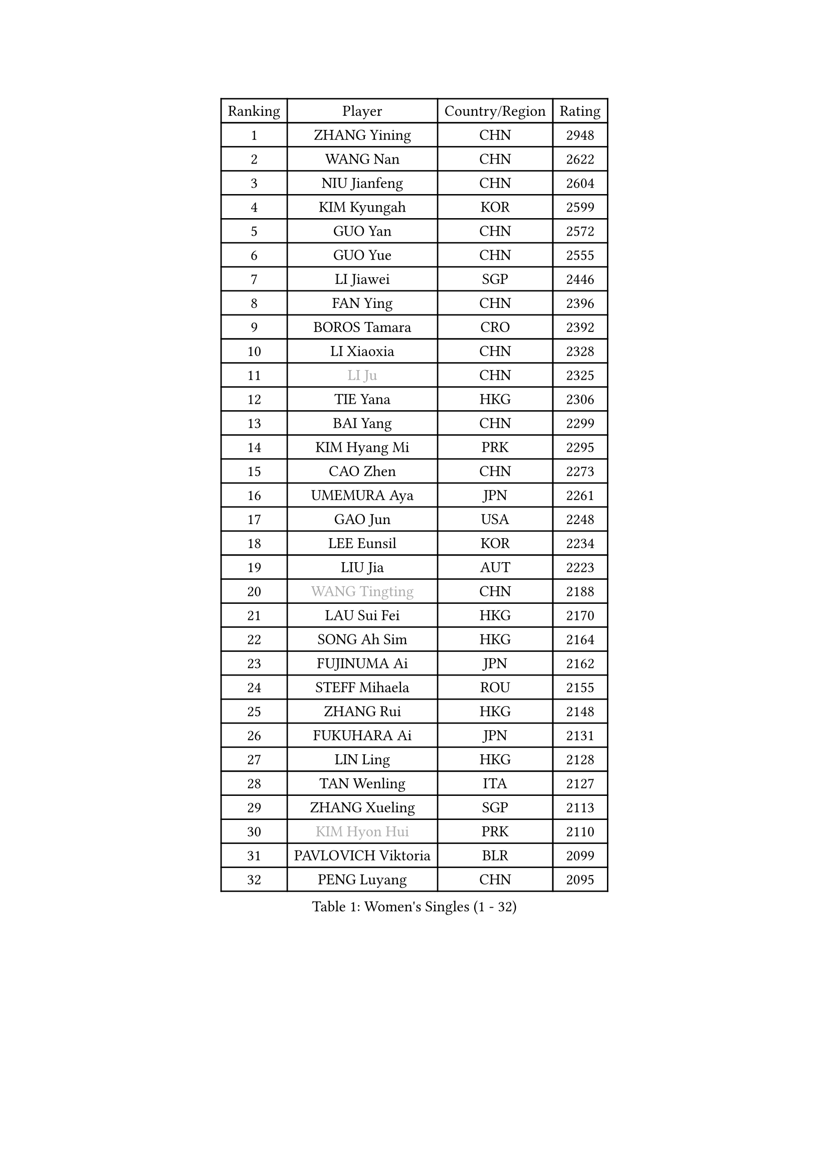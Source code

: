 
#set text(font: ("Courier New", "NSimSun"))
#figure(
  caption: "Women's Singles (1 - 32)",
    table(
      columns: 4,
      [Ranking], [Player], [Country/Region], [Rating],
      [1], [ZHANG Yining], [CHN], [2948],
      [2], [WANG Nan], [CHN], [2622],
      [3], [NIU Jianfeng], [CHN], [2604],
      [4], [KIM Kyungah], [KOR], [2599],
      [5], [GUO Yan], [CHN], [2572],
      [6], [GUO Yue], [CHN], [2555],
      [7], [LI Jiawei], [SGP], [2446],
      [8], [FAN Ying], [CHN], [2396],
      [9], [BOROS Tamara], [CRO], [2392],
      [10], [LI Xiaoxia], [CHN], [2328],
      [11], [#text(gray, "LI Ju")], [CHN], [2325],
      [12], [TIE Yana], [HKG], [2306],
      [13], [BAI Yang], [CHN], [2299],
      [14], [KIM Hyang Mi], [PRK], [2295],
      [15], [CAO Zhen], [CHN], [2273],
      [16], [UMEMURA Aya], [JPN], [2261],
      [17], [GAO Jun], [USA], [2248],
      [18], [LEE Eunsil], [KOR], [2234],
      [19], [LIU Jia], [AUT], [2223],
      [20], [#text(gray, "WANG Tingting")], [CHN], [2188],
      [21], [LAU Sui Fei], [HKG], [2170],
      [22], [SONG Ah Sim], [HKG], [2164],
      [23], [FUJINUMA Ai], [JPN], [2162],
      [24], [STEFF Mihaela], [ROU], [2155],
      [25], [ZHANG Rui], [HKG], [2148],
      [26], [FUKUHARA Ai], [JPN], [2131],
      [27], [LIN Ling], [HKG], [2128],
      [28], [TAN Wenling], [ITA], [2127],
      [29], [ZHANG Xueling], [SGP], [2113],
      [30], [#text(gray, "KIM Hyon Hui")], [PRK], [2110],
      [31], [PAVLOVICH Viktoria], [BLR], [2099],
      [32], [PENG Luyang], [CHN], [2095],
    )
  )#pagebreak()

#set text(font: ("Courier New", "NSimSun"))
#figure(
  caption: "Women's Singles (33 - 64)",
    table(
      columns: 4,
      [Ranking], [Player], [Country/Region], [Rating],
      [33], [JIANG Huajun], [HKG], [2092],
      [34], [LAY Jian Fang], [AUS], [2078],
      [35], [LI Nan], [CHN], [2073],
      [36], [STRBIKOVA Renata], [CZE], [2060],
      [37], [PASKAUSKIENE Ruta], [LTU], [2060],
      [38], [#text(gray, "JING Junhong")], [SGP], [2057],
      [39], [GANINA Svetlana], [RUS], [2044],
      [40], [HUANG Yi-Hua], [TPE], [2017],
      [41], [#text(gray, "SUK Eunmi")], [KOR], [2011],
      [42], [PALINA Irina], [RUS], [2005],
      [43], [KWAK Bangbang], [KOR], [1998],
      [44], [ZAMFIR Adriana], [ROU], [1992],
      [45], [WANG Chen], [CHN], [1990],
      [46], [BADESCU Otilia], [ROU], [1977],
      [47], [ODOROVA Eva], [SVK], [1975],
      [48], [JEON Hyekyung], [KOR], [1972],
      [49], [MOLNAR Cornelia], [CRO], [1972],
      [50], [KIM Mi Yong], [PRK], [1970],
      [51], [BATORFI Csilla], [HUN], [1968],
      [52], [POTA Georgina], [HUN], [1956],
      [53], [SCHALL Elke], [GER], [1954],
      [54], [KOSTROMINA Tatyana], [BLR], [1949],
      [55], [LI Chunli], [NZL], [1949],
      [56], [TOTH Krisztina], [HUN], [1947],
      [57], [KIM Bokrae], [KOR], [1946],
      [58], [LU Yun-Feng], [TPE], [1940],
      [59], [SCHOPP Jie], [GER], [1938],
      [60], [KOMWONG Nanthana], [THA], [1935],
      [61], [MELNIK Galina], [RUS], [1935],
      [62], [PAVLOVICH Veronika], [BLR], [1930],
      [63], [NEGRISOLI Laura], [ITA], [1928],
      [64], [KRAVCHENKO Marina], [ISR], [1925],
    )
  )#pagebreak()

#set text(font: ("Courier New", "NSimSun"))
#figure(
  caption: "Women's Singles (65 - 96)",
    table(
      columns: 4,
      [Ranking], [Player], [Country/Region], [Rating],
      [65], [STEFANOVA Nikoleta], [ITA], [1910],
      [66], [STRUSE Nicole], [GER], [1905],
      [67], [DOBESOVA Jana], [CZE], [1899],
      [68], [XU Yan], [SGP], [1893],
      [69], [HIRANO Sayaka], [JPN], [1893],
      [70], [HIURA Reiko], [JPN], [1890],
      [71], [ERDELJI Silvija], [SRB], [1886],
      [72], [HEINE Veronika], [AUT], [1883],
      [73], [CADA Petra], [CAN], [1875],
      [74], [MOON Hyunjung], [KOR], [1863],
      [75], [FAZEKAS Maria], [HUN], [1857],
      [76], [FUJII Hiroko], [JPN], [1847],
      [77], [PAN Chun-Chu], [TPE], [1845],
      [78], [LANG Kristin], [GER], [1842],
      [79], [NEMES Olga], [ROU], [1839],
      [80], [#text(gray, "ROUSSY Marie-Christine")], [CAN], [1835],
      [81], [NI Xia Lian], [LUX], [1832],
      [82], [KIM Kyungha], [KOR], [1830],
      [83], [RATHER Jasna], [USA], [1826],
      [84], [MOLNAR Zita], [HUN], [1824],
      [85], [TODOROVIC Biljana], [SLO], [1819],
      [86], [MUANGSUK Anisara], [THA], [1815],
      [87], [LOVAS Petra], [HUN], [1813],
      [88], [KOVTUN Elena], [UKR], [1811],
      [89], [GHATAK Poulomi], [IND], [1810],
      [90], [KISHIDA Satoko], [JPN], [1807],
      [91], [PLAVSIC Gordana], [SRB], [1805],
      [92], [MIROU Maria], [GRE], [1804],
      [93], [VAN ULSEN Sigrid], [NED], [1801],
      [94], [KONISHI An], [JPN], [1801],
      [95], [BILENKO Tetyana], [UKR], [1800],
      [96], [DVORAK Galia], [ESP], [1797],
    )
  )#pagebreak()

#set text(font: ("Courier New", "NSimSun"))
#figure(
  caption: "Women's Singles (97 - 128)",
    table(
      columns: 4,
      [Ranking], [Player], [Country/Region], [Rating],
      [97], [DAS Mouma], [IND], [1783],
      [98], [#text(gray, "KIM Mookyo")], [KOR], [1780],
      [99], [BENTSEN Eldijana], [CRO], [1777],
      [100], [CHEN TONG Fei-Ming], [TPE], [1772],
      [101], [FUKUOKA Haruna], [JPN], [1771],
      [102], [TANIGUCHI Naoko], [JPN], [1770],
      [103], [KO Somi], [KOR], [1768],
      [104], [BANH THUA Tawny], [USA], [1767],
      [105], [#text(gray, "REGENWETTER Peggy")], [LUX], [1765],
      [106], [LI Yun Fei], [BEL], [1764],
      [107], [BURGAR Spela], [SLO], [1761],
      [108], [BOLLMEIER Nadine], [GER], [1759],
      [109], [KRAMER Tanja], [GER], [1750],
      [110], [LI Qiangbing], [AUT], [1747],
      [111], [MOROZOVA Marina], [EST], [1746],
      [112], [SHIOSAKI Yuka], [JPN], [1744],
      [113], [ERDELJI Anamaria], [SRB], [1743],
      [114], [VACHOVCOVA Alena], [CZE], [1739],
      [115], [MIAO Miao], [AUS], [1737],
      [116], [DEMIENOVA Zuzana], [SVK], [1731],
      [117], [ELLO Vivien], [HUN], [1730],
      [118], [MUTLU Nevin], [TUR], [1729],
      [119], [STEFANSKA Kinga], [POL], [1729],
      [120], [OLSSON Marie], [SWE], [1727],
      [121], [#text(gray, "LOGATZKAYA Tatyana")], [BLR], [1721],
      [122], [FADEEVA Oxana], [RUS], [1720],
      [123], [MOCROUSOV Elena], [MDA], [1717],
      [124], [LEE Hyangmi], [KOR], [1715],
      [125], [PARK Miyoung], [KOR], [1712],
      [126], [WANG Yu], [ITA], [1711],
      [127], [GOBEL Jessica], [GER], [1709],
      [128], [BEH Lee Wei], [MAS], [1709],
    )
  )